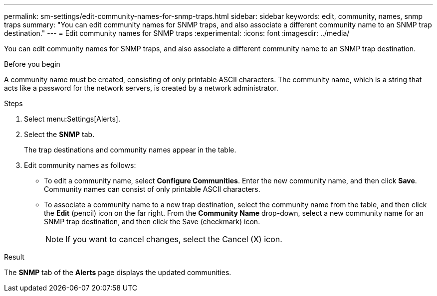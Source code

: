 ---
permalink: sm-settings/edit-community-names-for-snmp-traps.html
sidebar: sidebar
keywords: edit, community, names, snmp traps
summary: "You can edit community names for SNMP traps, and also associate a different community name to an SNMP trap destination."
---
= Edit community names for SNMP traps
:experimental:
:icons: font
:imagesdir: ../media/

[.lead]
You can edit community names for SNMP traps, and also associate a different community name to an SNMP trap destination.

.Before you begin

A community name must be created, consisting of only printable ASCII characters. The community name, which is a string that acts like a password for the network servers, is created by a network administrator.

.Steps

. Select menu:Settings[Alerts].
. Select the *SNMP* tab.
+
The trap destinations and community names appear in the table.

. Edit community names as follows:
 ** To edit a community name, select *Configure Communities*. Enter the new community name, and then click *Save*. Community names can consist of only printable ASCII characters.
 ** To associate a community name to a new trap destination, select the community name from the table, and then click the *Edit* (pencil) icon on the far right. From the *Community Name* drop-down, select a new community name for an SNMP trap destination, and then click the Save (checkmark) icon.
+
[NOTE]
====
If you want to cancel changes, select the Cancel (X) icon.
====

.Result

The *SNMP* tab of the *Alerts* page displays the updated communities.
